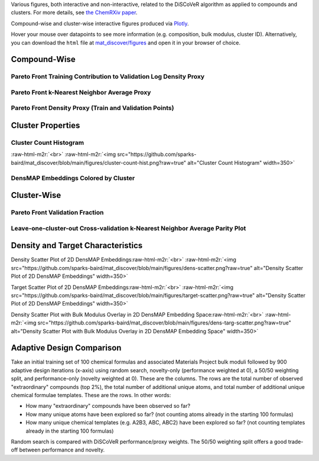 .. role:: raw-html-m2r(raw)
   :format: html



Various figures, both interactive and non-interactive, related to the DiSCoVeR algorithm as applied to compounds and clusters. For more details, see `the ChemRXiv paper <https://dx.doi.org/10.33774/chemrxiv-2021-5l2f8>`_.

Compound-wise and cluster-wise interactive figures produced via `Plotly <https://plotly.com/python/>`_.

Hover your mouse over datapoints to see more information (e.g. composition, bulk
modulus, cluster ID). Alternatively, you can download the ``html`` file at
`mat_discover/figures <https://github.com/sparks-baird/mat_discover/figures>`_ and open
it in your browser of choice.

Compound-Wise
-------------

Pareto Front Training Contribution to Validation Log Density Proxy
^^^^^^^^^^^^^^^^^^^^^^^^^^^^^^^^^^^^^^^^^^^^^^^^^^^^^^^^^^^^^^^^^^

.. raw:: html
   :file: pf-train-contrib-proxy.html

Pareto Front k-Nearest Neighbor Average Proxy
^^^^^^^^^^^^^^^^^^^^^^^^^^^^^^^^^^^^^^^^^^^^^

.. raw:: html
   :file: pf-peak-proxy.html

Pareto Front Density Proxy (Train and Validation Points)
^^^^^^^^^^^^^^^^^^^^^^^^^^^^^^^^^^^^^^^^^^^^^^^^^^^^^^^^

.. raw:: html
   :file: pf-dens-proxy.html

Cluster Properties
------------------

Cluster Count Histogram
^^^^^^^^^^^^^^^^^^^^^^^

\ :raw-html-m2r:`<br>`
:raw-html-m2r:`<img src="https://github.com/sparks-baird/mat_discover/blob/main/figures/cluster-count-hist.png?raw=true" alt="Cluster Count Histogram" width=350>`

DensMAP Embeddings Colored by Cluster
^^^^^^^^^^^^^^^^^^^^^^^^^^^^^^^^^^^^^

.. raw:: html
   :file: px-umap-cluster-scatter.html

Cluster-Wise
------------

Pareto Front Validation Fraction
^^^^^^^^^^^^^^^^^^^^^^^^^^^^^^^^

.. raw:: html
   :file: pf-frac-proxy.html

Leave-one-cluster-out Cross-validation k-Nearest Neighbor Average Parity Plot
^^^^^^^^^^^^^^^^^^^^^^^^^^^^^^^^^^^^^^^^^^^^^^^^^^^^^^^^^^^^^^^^^^^^^^^^^^^^^

.. raw:: html
   :file: gcv-pareto.html

Density and Target Characteristics
----------------------------------

Density Scatter Plot of 2D DensMAP Embeddings\ :raw-html-m2r:`<br>`
:raw-html-m2r:`<img src="https://github.com/sparks-baird/mat_discover/blob/main/figures/dens-scatter.png?raw=true" alt="Density Scatter Plot of 2D DensMAP Embeddings" width=350>`


Target Scatter Plot of 2D DensMAP Embeddings\ :raw-html-m2r:`<br>`
:raw-html-m2r:`<img src="https://github.com/sparks-baird/mat_discover/blob/main/figures/target-scatter.png?raw=true" alt="Density Scatter Plot of 2D DensMAP Embeddings" width=350>`

Density Scatter Plot with Bulk Modulus Overlay in 2D DensMAP Embedding Space\ :raw-html-m2r:`<br>`
:raw-html-m2r:`<img src="https://github.com/sparks-baird/mat_discover/blob/main/figures/dens-targ-scatter.png?raw=true" alt="Density Scatter Plot with Bulk Modulus Overlay in 2D DensMAP Embedding Space" width=350>`

Adaptive Design Comparison
--------------------------

Take an initial training set of 100 chemical formulas and associated Materials Project bulk moduli followed by 900 adaptive design iterations (x-axis) using random search, novelty-only (performance weighted at 0), a 50/50 weighting split, and performance-only (novelty weighted at 0). These are the columns. The rows are the total number of observed "extraordinary" compounds (top 2%), the total number of additional unique atoms, and total number of additional unique chemical formulae templates. These are the rows. In other words:

- How many "extraordinary" compounds have been observed so far?
- How many unique atoms have been explored so far? (not counting atoms already in the starting 100 formulas)
- How many unique chemical templates (e.g. A2B3, ABC, ABC2) have been explored so far? (not counting templates already in the starting 100 formulas)

Random search is compared with DiSCoVeR performance/proxy weights. The 50/50 weighting split offers a good trade-off between performance and novelty.

.. raw:: html
   :file: ad-compare.html

